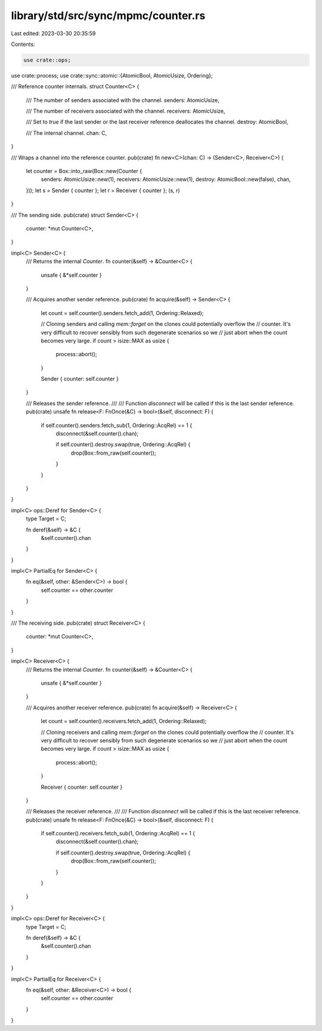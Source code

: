 library/std/src/sync/mpmc/counter.rs
====================================

Last edited: 2023-03-30 20:35:59

Contents:

.. code-block:: rs

    use crate::ops;
use crate::process;
use crate::sync::atomic::{AtomicBool, AtomicUsize, Ordering};

/// Reference counter internals.
struct Counter<C> {
    /// The number of senders associated with the channel.
    senders: AtomicUsize,

    /// The number of receivers associated with the channel.
    receivers: AtomicUsize,

    /// Set to `true` if the last sender or the last receiver reference deallocates the channel.
    destroy: AtomicBool,

    /// The internal channel.
    chan: C,
}

/// Wraps a channel into the reference counter.
pub(crate) fn new<C>(chan: C) -> (Sender<C>, Receiver<C>) {
    let counter = Box::into_raw(Box::new(Counter {
        senders: AtomicUsize::new(1),
        receivers: AtomicUsize::new(1),
        destroy: AtomicBool::new(false),
        chan,
    }));
    let s = Sender { counter };
    let r = Receiver { counter };
    (s, r)
}

/// The sending side.
pub(crate) struct Sender<C> {
    counter: *mut Counter<C>,
}

impl<C> Sender<C> {
    /// Returns the internal `Counter`.
    fn counter(&self) -> &Counter<C> {
        unsafe { &*self.counter }
    }

    /// Acquires another sender reference.
    pub(crate) fn acquire(&self) -> Sender<C> {
        let count = self.counter().senders.fetch_add(1, Ordering::Relaxed);

        // Cloning senders and calling `mem::forget` on the clones could potentially overflow the
        // counter. It's very difficult to recover sensibly from such degenerate scenarios so we
        // just abort when the count becomes very large.
        if count > isize::MAX as usize {
            process::abort();
        }

        Sender { counter: self.counter }
    }

    /// Releases the sender reference.
    ///
    /// Function `disconnect` will be called if this is the last sender reference.
    pub(crate) unsafe fn release<F: FnOnce(&C) -> bool>(&self, disconnect: F) {
        if self.counter().senders.fetch_sub(1, Ordering::AcqRel) == 1 {
            disconnect(&self.counter().chan);

            if self.counter().destroy.swap(true, Ordering::AcqRel) {
                drop(Box::from_raw(self.counter));
            }
        }
    }
}

impl<C> ops::Deref for Sender<C> {
    type Target = C;

    fn deref(&self) -> &C {
        &self.counter().chan
    }
}

impl<C> PartialEq for Sender<C> {
    fn eq(&self, other: &Sender<C>) -> bool {
        self.counter == other.counter
    }
}

/// The receiving side.
pub(crate) struct Receiver<C> {
    counter: *mut Counter<C>,
}

impl<C> Receiver<C> {
    /// Returns the internal `Counter`.
    fn counter(&self) -> &Counter<C> {
        unsafe { &*self.counter }
    }

    /// Acquires another receiver reference.
    pub(crate) fn acquire(&self) -> Receiver<C> {
        let count = self.counter().receivers.fetch_add(1, Ordering::Relaxed);

        // Cloning receivers and calling `mem::forget` on the clones could potentially overflow the
        // counter. It's very difficult to recover sensibly from such degenerate scenarios so we
        // just abort when the count becomes very large.
        if count > isize::MAX as usize {
            process::abort();
        }

        Receiver { counter: self.counter }
    }

    /// Releases the receiver reference.
    ///
    /// Function `disconnect` will be called if this is the last receiver reference.
    pub(crate) unsafe fn release<F: FnOnce(&C) -> bool>(&self, disconnect: F) {
        if self.counter().receivers.fetch_sub(1, Ordering::AcqRel) == 1 {
            disconnect(&self.counter().chan);

            if self.counter().destroy.swap(true, Ordering::AcqRel) {
                drop(Box::from_raw(self.counter));
            }
        }
    }
}

impl<C> ops::Deref for Receiver<C> {
    type Target = C;

    fn deref(&self) -> &C {
        &self.counter().chan
    }
}

impl<C> PartialEq for Receiver<C> {
    fn eq(&self, other: &Receiver<C>) -> bool {
        self.counter == other.counter
    }
}


